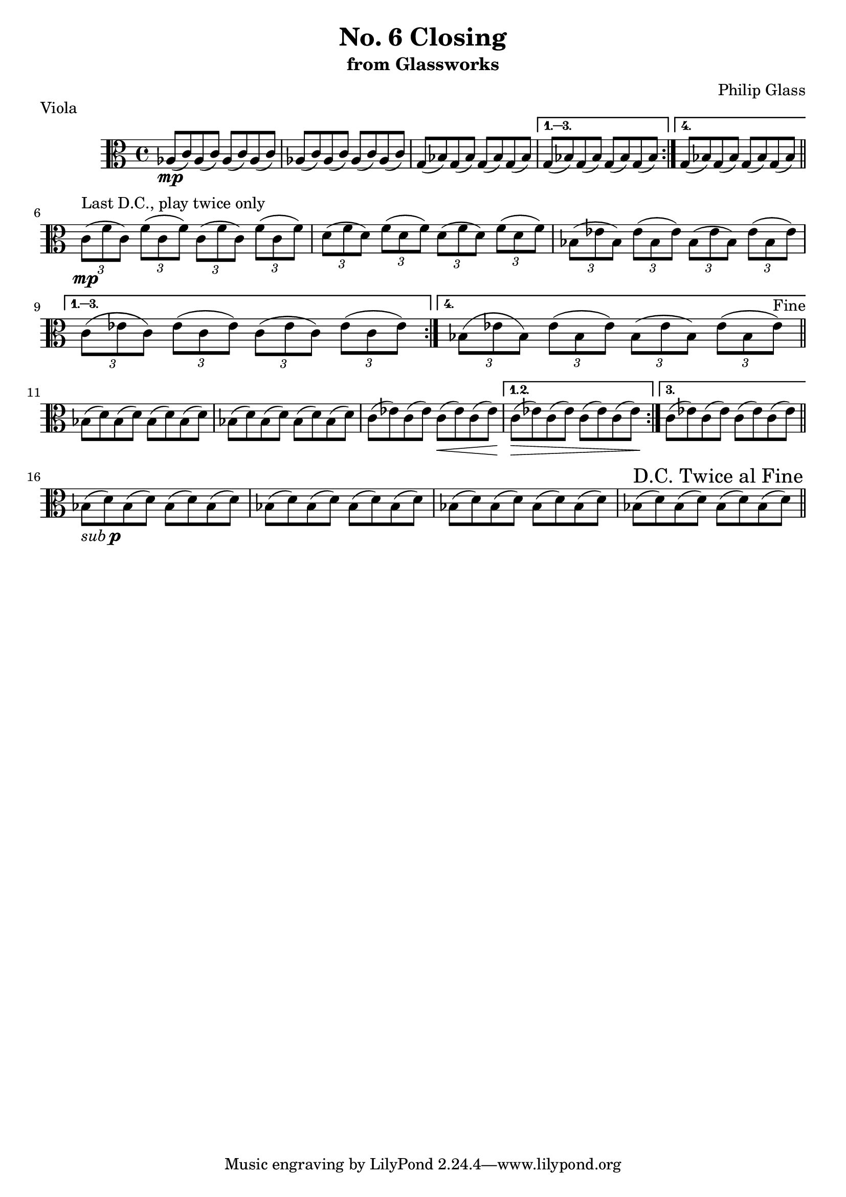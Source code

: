 %{

 $Header: /u/yuanc/testbed/lilypond/RCS/closing-viola.ly,v 1.4 2012/08/01 19:43:54 yuanc Exp $

%}

\version "2.14.1"

\header {
  title = "No. 6 Closing"
  subtitle = "from Glassworks"
  composer = "Philip Glass"
  piece = "Viola"
}

\relative c' {
  \clef alto

  % Page 1 (56)
  \repeat volta 4 {
    aes8\mp( c) aes( c) aes( c) aes( c) |
    aes( c) aes( c) aes( c) aes( c) |
    g( bes) g( bes) g( bes) g( bes)
  } \alternative {
    { g( bes) g( bes) g( bes) g( bes) }
    { g( bes) g( bes) g( bes) g( bes) }
  }
  \bar "||"
  \break

  % Page 2 (57)
  \repeat volta 4 {
    \times 2/3 { c8\mp^\markup {"Last D.C., play twice only"}( f c) }
    \times 2/3 { f( c f) }
    \times 2/3 { c( f c) }
    \times 2/3 { f( c f) } |

    \times 2/3 { d( f d) } \times 2/3 { f( d f) }
    \times 2/3 { d( f d) } \times 2/3 { f( d f) } |

    \times 2/3 { bes,( ees bes) } \times 2/3 { ees( bes ees) }
    \times 2/3 { bes( ees bes) } \times 2/3 { ees( bes ees) } |

  } \alternative {
    {
      \times 2/3 { c( ees c) } \times 2/3 { ees( c ees) }
      \times 2/3 { c( ees c) } \times 2/3 { ees( c ees) } |
    }
    {
      \times 2/3 { bes( ees bes) } \times 2/3 { ees( bes ees) }
      \times 2/3 { bes( ees bes) } \times 2/3 { ees( bes ees^\markup {"Fine"}) } |
    }
  }
  \bar "||"
  \break

  % Page 3 (58)
  \repeat volta 3 {
    bes8( d) bes( d) bes( d) bes( d) |
    bes( d) bes( d) bes( d) bes( d) |
    c( ees) c( ees) c\<( ees) c( ees) |
  } \alternative {
    { c\>( ees) c( ees) c( ees) c( ees\!) }
    { c\!( ees) c( ees) c( ees) c( ees) }
  }
  \bar "||"
  \break

  % Page 4 (59)
  bes-\markup { \italic sub \dynamic p }( d) bes( d) bes( d) bes( d) |
  bes( d) bes( d) bes( d) bes( d) |
  bes( d) bes( d) bes( d) bes( d) |
  bes( d) bes( d) bes( d) bes( d) |

  \once \override Score.RehearsalMark #'break-visibility = #end-of-line-visible
  \once \override Score.RehearsalMark #'self-alignment-X = #RIGHT
  \mark "D.C. Twice al Fine"
  \bar "||"
  \break
}

